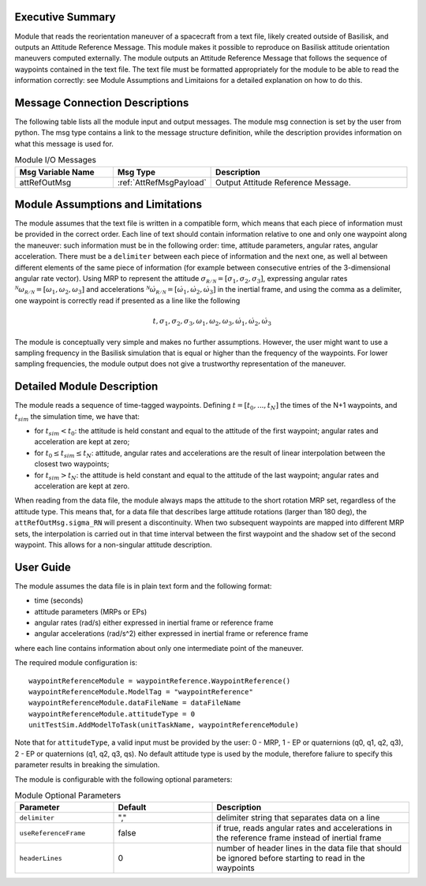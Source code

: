 Executive Summary
-----------------

Module that reads the reorientation maneuver of a spacecraft from a text file, likely created outside of Basilisk, and outputs an 
Attitude Reference Message. This module makes it possible to reproduce on Basilisk attitude orientation maneuvers computed externally. The module outputs an Attitude
Reference Message that follows the sequence of waypoints contained in the text file. The text file must be formatted appropriately for the module to be able to read 
the information correctly: see Module Assumptions and Limitaions for a detailed explanation on how to do this.


Message Connection Descriptions
-------------------------------
The following table lists all the module input and output messages.  The module msg connection is set by the
user from python.  The msg type contains a link to the message structure definition, while the description
provides information on what this message is used for.

.. list-table:: Module I/O Messages
    :widths: 25 25 50
    :header-rows: 1

    * - Msg Variable Name
      - Msg Type
      - Description
    * - attRefOutMsg
      - :ref:`AttRefMsgPayload`
      - Output Attitude Reference Message.


Module Assumptions and Limitations
----------------------------------
The module assumes that the text file is written in a compatible form, which means that each piece of information must be provided in the correct order.
Each line of text should contain information relative to one and only one waypoint along the maneuver: such information must be in the following order: time, 
attitude parameters, angular rates, angular acceleration. There must be a ``delimiter`` between each piece of information and the next one, as well al between 
different elements of the same piece of information (for example between consecutive entries of the 3-dimensional angular rate vector).  Using MRP to represent
the attitude :math:`\sigma_{\mathcal{R/N}}=[\sigma_1, \sigma_2, \sigma_3]`, expressing angular rates :math:`{}^{\mathcal{N}}\omega_{\mathcal{R/N}}=[\omega_1, \omega_2, \omega_3]` 
and accelerations :math:`{}^{\mathcal{N}}\dot{\omega}_{\mathcal{R/N}}=[\dot{\omega}_1, \dot{\omega}_2, \dot{\omega}_3]` in the inertial frame, and using the comma as a delimiter, 
one waypoint is correctly read if presented as a line like the following

.. math::
    t, \sigma_1, \sigma_2, \sigma_3, \omega_1, \omega_2, \omega_3, \dot{\omega}_1, \dot{\omega}_2, \dot{\omega}_3
	
The module is conceptually very simple and makes no further assumptions. However, the user might want to use a sampling frequency in the
Basilisk simulation that is equal or higher than the frequency of the waypoints. For lower sampling frequencies, the module output does not give a 
trustworthy representation of the maneuver.



Detailed Module Description
---------------------------
The module reads a sequence of time-tagged waypoints. Defining :math:`t=[t_0,...,t_N]` the times of the N+1 waypoints, and :math:`t_{sim}` the simulation time, we have that:

- for :math:`t_{sim} < t_0`: the attitude is held constant and equal to the attitude of the first waypoint; angular rates and acceleration are kept at zero;
- for :math:`t_0 \leq t_{sim} \leq t_N`: attitude, angular rates and accelerations are the result of linear interpolation between the closest two waypoints;
- for :math:`t_{sim} > t_N`: the attitude is held constant and equal to the attitude of the last waypoint; angular rates and acceleration are kept at zero.

When reading from the data file, the module always maps the attitude to the short rotation MRP set, regardless of the attitude type. This means that, for a data file that
describes large attitude rotations (larger than 180 deg), the ``attRefOutMsg.sigma_RN`` will present a discontinuity. When two subsequent waypoints are mapped into different 
MRP sets, the interpolation is carried out in that time interval between the first waypoint and the shadow set of the second waypoint. This allows for a non-singular attitude
description.
		
		
User Guide
----------
The module assumes the data file is in plain text form and the following format:

- time (seconds)
- attitude parameters (MRPs or EPs)
- angular rates (rad/s) either expressed in inertial frame or reference frame
- angular accelerations (rad/s^2) either expressed in inertial frame or reference frame

where each line contains information about only one intermediate point of the maneuver.


The required module configuration is::

    waypointReferenceModule = waypointReference.WaypointReference()
    waypointReferenceModule.ModelTag = "waypointReference"
    waypointReferenceModule.dataFileName = dataFileName
    waypointReferenceModule.attitudeType = 0
    unitTestSim.AddModelToTask(unitTaskName, waypointReferenceModule)
	
Note that for ``attitudeType``, a valid input must be provided by the user: 0 - MRP, 1 - EP or quaternions (q0, q1, q2, q3), 2 - EP or quaternions (q1, q2, q3, qs).
No default attitude type is used by the module, therefore faliure to specify this parameter results in breaking the simulation.

The module is configurable with the following optional parameters:

.. list-table:: Module Optional Parameters
   :widths: 25 25 50
   :header-rows: 1

   * - Parameter
     - Default
     - Description
   * - ``delimiter``
     - ","
     - delimiter string that separates data on a line
   * - ``useReferenceFrame``
     - false
     - if true, reads angular rates and accelerations in the reference frame instead of inertial frame
   * - ``headerLines``
     - 0
     - number of header lines in the data file that should be ignored before starting to read in the waypoints
